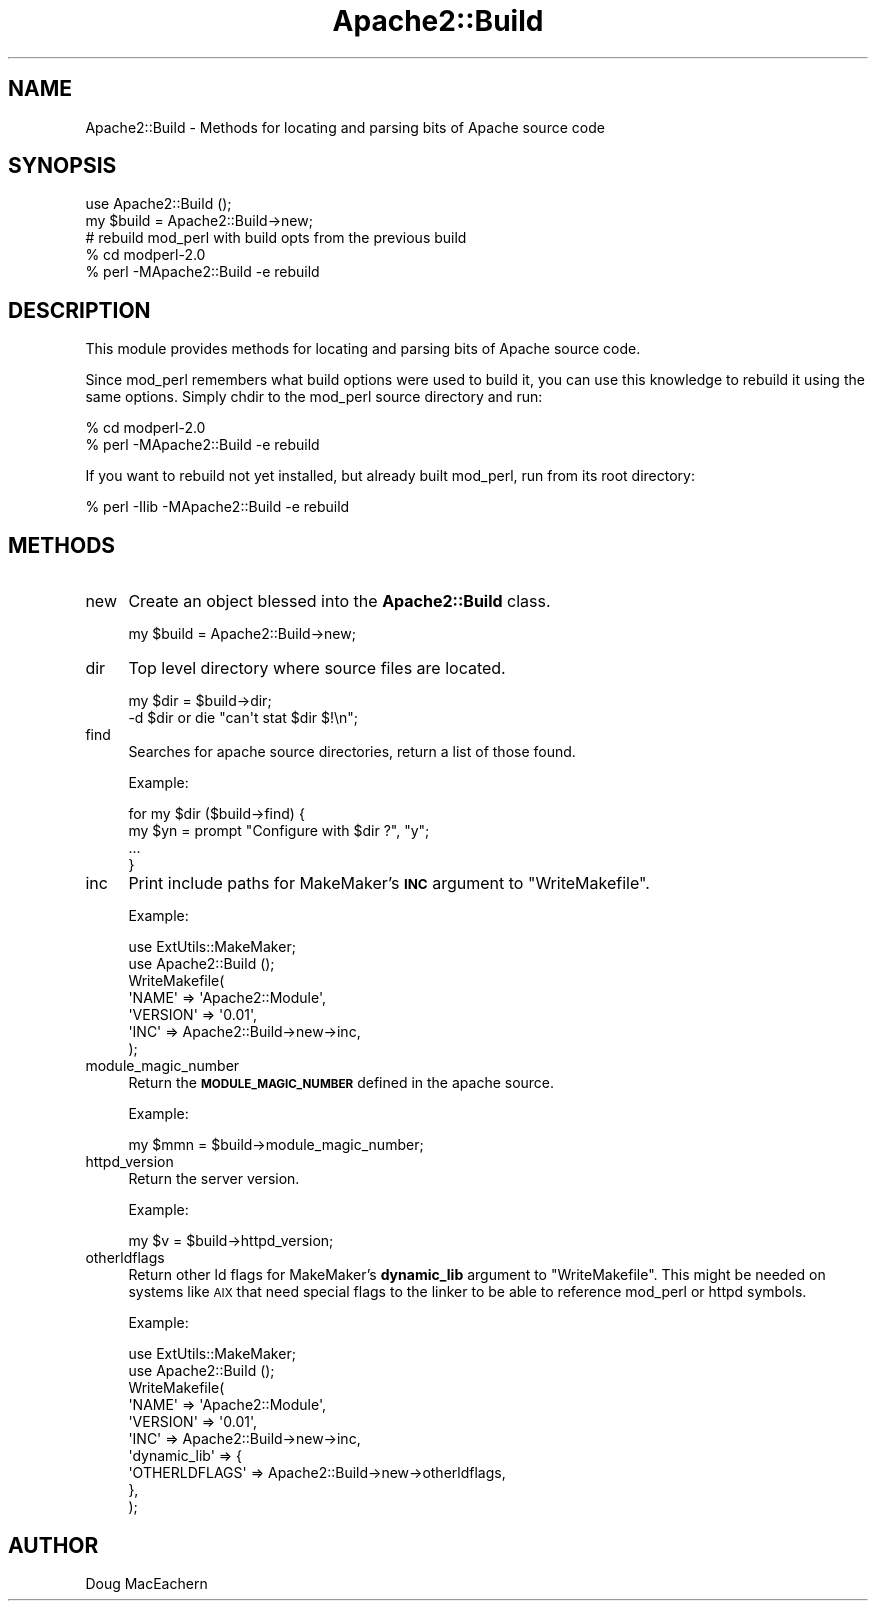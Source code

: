 .\" Automatically generated by Pod::Man 4.11 (Pod::Simple 3.35)
.\"
.\" Standard preamble:
.\" ========================================================================
.de Sp \" Vertical space (when we can't use .PP)
.if t .sp .5v
.if n .sp
..
.de Vb \" Begin verbatim text
.ft CW
.nf
.ne \\$1
..
.de Ve \" End verbatim text
.ft R
.fi
..
.\" Set up some character translations and predefined strings.  \*(-- will
.\" give an unbreakable dash, \*(PI will give pi, \*(L" will give a left
.\" double quote, and \*(R" will give a right double quote.  \*(C+ will
.\" give a nicer C++.  Capital omega is used to do unbreakable dashes and
.\" therefore won't be available.  \*(C` and \*(C' expand to `' in nroff,
.\" nothing in troff, for use with C<>.
.tr \(*W-
.ds C+ C\v'-.1v'\h'-1p'\s-2+\h'-1p'+\s0\v'.1v'\h'-1p'
.ie n \{\
.    ds -- \(*W-
.    ds PI pi
.    if (\n(.H=4u)&(1m=24u) .ds -- \(*W\h'-12u'\(*W\h'-12u'-\" diablo 10 pitch
.    if (\n(.H=4u)&(1m=20u) .ds -- \(*W\h'-12u'\(*W\h'-8u'-\"  diablo 12 pitch
.    ds L" ""
.    ds R" ""
.    ds C` ""
.    ds C' ""
'br\}
.el\{\
.    ds -- \|\(em\|
.    ds PI \(*p
.    ds L" ``
.    ds R" ''
.    ds C`
.    ds C'
'br\}
.\"
.\" Escape single quotes in literal strings from groff's Unicode transform.
.ie \n(.g .ds Aq \(aq
.el       .ds Aq '
.\"
.\" If the F register is >0, we'll generate index entries on stderr for
.\" titles (.TH), headers (.SH), subsections (.SS), items (.Ip), and index
.\" entries marked with X<> in POD.  Of course, you'll have to process the
.\" output yourself in some meaningful fashion.
.\"
.\" Avoid warning from groff about undefined register 'F'.
.de IX
..
.nr rF 0
.if \n(.g .if rF .nr rF 1
.if (\n(rF:(\n(.g==0)) \{\
.    if \nF \{\
.        de IX
.        tm Index:\\$1\t\\n%\t"\\$2"
..
.        if !\nF==2 \{\
.            nr % 0
.            nr F 2
.        \}
.    \}
.\}
.rr rF
.\" ========================================================================
.\"
.IX Title "Apache2::Build 3"
.TH Apache2::Build 3 "2015-06-18" "perl v5.30.2" "User Contributed Perl Documentation"
.\" For nroff, turn off justification.  Always turn off hyphenation; it makes
.\" way too many mistakes in technical documents.
.if n .ad l
.nh
.SH "NAME"
Apache2::Build \- Methods for locating and parsing bits of Apache source code
.SH "SYNOPSIS"
.IX Header "SYNOPSIS"
.Vb 2
\& use Apache2::Build ();
\& my $build = Apache2::Build\->new;
\&
\& # rebuild mod_perl with build opts from the previous build
\& % cd modperl\-2.0
\& % perl \-MApache2::Build \-e rebuild
.Ve
.SH "DESCRIPTION"
.IX Header "DESCRIPTION"
This module provides methods for locating and parsing bits of Apache
source code.
.PP
Since mod_perl remembers what build options were used to build it, you
can use this knowledge to rebuild it using the same options. Simply
chdir to the mod_perl source directory and run:
.PP
.Vb 2
\&  % cd modperl\-2.0
\&  % perl \-MApache2::Build \-e rebuild
.Ve
.PP
If you want to rebuild not yet installed, but already built mod_perl,
run from its root directory:
.PP
.Vb 1
\&  % perl \-Ilib \-MApache2::Build \-e rebuild
.Ve
.SH "METHODS"
.IX Header "METHODS"
.IP "new" 4
.IX Item "new"
Create an object blessed into the \fBApache2::Build\fR class.
.Sp
.Vb 1
\& my $build = Apache2::Build\->new;
.Ve
.IP "dir" 4
.IX Item "dir"
Top level directory where source files are located.
.Sp
.Vb 2
\& my $dir = $build\->dir;
\& \-d $dir or die "can\*(Aqt stat $dir $!\en";
.Ve
.IP "find" 4
.IX Item "find"
Searches for apache source directories, return a list of those found.
.Sp
Example:
.Sp
.Vb 4
\& for my $dir ($build\->find) {
\&    my $yn = prompt "Configure with $dir ?", "y";
\&    ...
\& }
.Ve
.IP "inc" 4
.IX Item "inc"
Print include paths for MakeMaker's \fB\s-1INC\s0\fR argument to
\&\f(CW\*(C`WriteMakefile\*(C'\fR.
.Sp
Example:
.Sp
.Vb 1
\& use ExtUtils::MakeMaker;
\&
\& use Apache2::Build ();
\&
\& WriteMakefile(
\&     \*(AqNAME\*(Aq    => \*(AqApache2::Module\*(Aq,
\&     \*(AqVERSION\*(Aq => \*(Aq0.01\*(Aq,
\&     \*(AqINC\*(Aq     => Apache2::Build\->new\->inc,
\& );
.Ve
.IP "module_magic_number" 4
.IX Item "module_magic_number"
Return the \fB\s-1MODULE_MAGIC_NUMBER\s0\fR defined in the apache source.
.Sp
Example:
.Sp
.Vb 1
\& my $mmn = $build\->module_magic_number;
.Ve
.IP "httpd_version" 4
.IX Item "httpd_version"
Return the server version.
.Sp
Example:
.Sp
.Vb 1
\& my $v = $build\->httpd_version;
.Ve
.IP "otherldflags" 4
.IX Item "otherldflags"
Return other ld flags for MakeMaker's \fBdynamic_lib\fR argument to
\&\f(CW\*(C`WriteMakefile\*(C'\fR. This might be needed on systems like \s-1AIX\s0 that need
special flags to the linker to be able to reference mod_perl or httpd
symbols.
.Sp
Example:
.Sp
.Vb 1
\& use ExtUtils::MakeMaker;
\&
\& use Apache2::Build ();
\&
\& WriteMakefile(
\&     \*(AqNAME\*(Aq        => \*(AqApache2::Module\*(Aq,
\&     \*(AqVERSION\*(Aq     => \*(Aq0.01\*(Aq, 
\&     \*(AqINC\*(Aq         => Apache2::Build\->new\->inc,
\&     \*(Aqdynamic_lib\*(Aq => {
\&         \*(AqOTHERLDFLAGS\*(Aq => Apache2::Build\->new\->otherldflags,
\&     },
\& );
.Ve
.SH "AUTHOR"
.IX Header "AUTHOR"
Doug MacEachern

